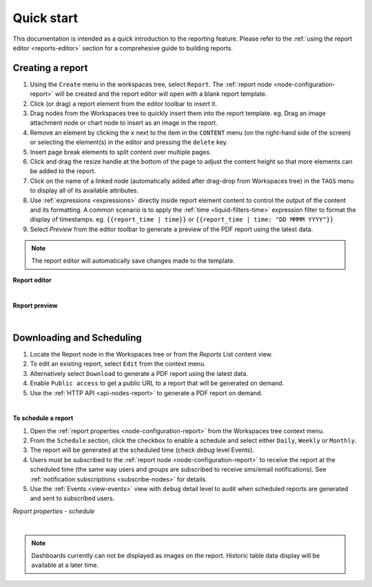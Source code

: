 .. meta::
   :description: Reports have the ability to generate PDFs and schedule for delivery via email

.. _reports-overview:

Quick start
==============
This documentation is intended as a quick introduction to the reporting feature. 
Please refer to the :ref:`using the report editor <reports-editor>` section for a comprehesive guide to building reports.


Creating a report
------------------
1. Using the ``Create`` menu in the workspaces tree, select ``Report``. The :ref:`report node <node-configuration-report>` will be created and the report editor will open with a blank report template.
2. Click (or drag) a report element from the editor toolbar to insert it.
3. Drag nodes from the Workspaces tree to quickly insert them into the report template. eg. Drag an image attachment node or chart node to insert as an image in the report.
4. Remove an element by clicking the ``x`` next to the item in the ``CONTENT`` menu (on the right-hand side of the screen) or selecting the element(s) in the editor and pressing the ``delete`` key.
5. Insert page break elements to split content over multiple pages.
6. Click and drag the resize handle at the bottom of the page to adjust the content height so that more elements can be added to the report.
7. Click on the name of a linked node (automatically added after drag-drop from Workspaces tree) in the ``TAGS`` menu to display all of its available attributes.
8. Use :ref:`expressions <expressions>` directly inside report element content to control the output of the content and its formatting. A common scenario is to apply the :ref:`time <liquid-filters-time>` expression filter to format the display of timestamps. 
   eg. ``{{report_time | time}}`` or ``{{report_time | time: "DD MMMM YYYY"}}``
9. Select `Preview` from the editor toolbar to generate a preview of the PDF report using the latest data. 

.. note:: The report editor will automatically save changes made to the template.


**Report editor**

.. only:: not latex

    .. image:: report_editor.jpg
        :scale: 50 %

    | 

.. only:: latex
    
    | 
    
    .. image:: report_editor.jpg

| 

**Report preview**

.. only:: not latex

    .. image:: report_preview.jpg
        :scale: 50 %

    | 

.. only:: latex
    
    | 
    
    .. image:: report_preview.jpg



| 


Downloading and Scheduling
----------------------------
1. Locate the Report node in the Workspaces tree or from the `Reports` List content view. 
2. To edit an existing report, select ``Edit`` from the context menu.
3. Alternatively select ``Download`` to generate a PDF report using the latest data. 
4. Enable ``Public access`` to get a public URL to a report that will be generated on demand.
5. Use the :ref:`HTTP API <api-nodes-report>` to generate a PDF report on demand.

| 

**To schedule a report**

1. Open the :ref:`report properties <node-configuration-report>` from the Workspaces tree context menu.
2. From the ``Schedule`` section, click the checkbox to enable a schedule and select either ``Daily``, ``Weekly`` or ``Monthly``.
3. The report will be generated at the scheduled time (check *debug* level Events).
4. Users must be subscribed to the :ref:`report node <node-configuration-report>` to receive the report at the scheduled time (the same way users and groups are subscribed to receive sms/email notifications). See :ref:`notification subscriptions <subscribe-nodes>` for details.
5. Use the :ref:`Events <view-events>` view with ``debug`` detail level to audit when scheduled reports are generated and sent to subscribed users.

*Report properties - schedule*

.. only:: not latex

    .. image:: report_schedule.jpg
        :scale: 50 %

    | 

.. only:: latex
    
    | 
    
    .. image:: report_schedule.jpg



| 

.. note:: Dashboards currently can not be displayed as images on the report. Historic table data display will be available at a later time. 
